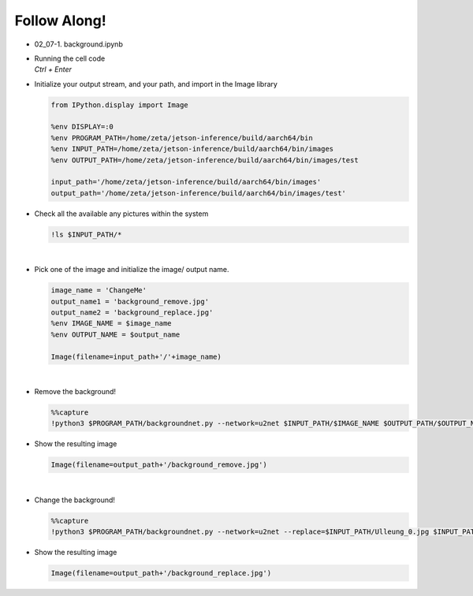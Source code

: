 Follow Along!
==============

.. raw:: html

    <div style="background: #C3F8FF" class="admonition note custom">
        <p style="background: light-blue" class="admonition-title">
            Follow along: Background Example
        </p>
        <div class="line-block">
            <div class="line">The program launching process along with parameter settings are all simplified and set up on the Jupyter Notebook Environment.</div>
        </div>
        <ul>
            <li>Open the background.ipynb jupyter notebook</li>
            <li>Initialize your output stream, and your path, and import in the Image library</li>
            <li>Check all the available any pictures within the system</li>
            <li>Pick one of the image with any and initialize the image/ output name. </li>
            <li>Remove or change Background on the chosen picture </li>
            <li>Display the result</li>
        </ul>
        <div class="line">(The Jetson Board used for these examples are => Jetson Nano)</div>
    </div>

.. thumbnail:: /_images/background_2_remove_result.jpg

.. thumbnail:: /_images/background_3_replace_result.jpg


.. raw:: html

    <hr>


-   02_07-1. background.ipynb
-   | Running the cell code
    | `Ctrl + Enter`

.. thumbnail:: /_images/background_0.png


-   Initialize your output stream, and your path, and import in the Image library

    .. code-block:: python

        from IPython.display import Image

        %env DISPLAY=:0
        %env PROGRAM_PATH=/home/zeta/jetson-inference/build/aarch64/bin
        %env INPUT_PATH=/home/zeta/jetson-inference/build/aarch64/bin/images
        %env OUTPUT_PATH=/home/zeta/jetson-inference/build/aarch64/bin/images/test

        input_path='/home/zeta/jetson-inference/build/aarch64/bin/images'
        output_path='/home/zeta/jetson-inference/build/aarch64/bin/images/test'



-   Check all the available any pictures within the system

    .. code-block:: python

        !ls $INPUT_PATH/*


    .. thumbnail:: /_images/background_1_list.png

|

-   Pick one of the image and initialize the image/ output name. 

    .. code-block:: python

        image_name = 'ChangeMe'
        output_name1 = 'background_remove.jpg'
        output_name2 = 'background_replace.jpg'
        %env IMAGE_NAME = $image_name
        %env OUTPUT_NAME = $output_name

        Image(filename=input_path+'/'+image_name) 

|

-   Remove the background!

    .. code-block:: python

        %%capture
        !python3 $PROGRAM_PATH/backgroundnet.py --network=u2net $INPUT_PATH/$IMAGE_NAME $OUTPUT_PATH/$OUTPUT_NAME1


-   Show the resulting image


    .. code-block:: python

        Image(filename=output_path+'/background_remove.jpg') 


    .. thumbnail:: /_images/background_2_remove_result.jpg

|


-   Change the background!

    .. code-block:: python

        %%capture
        !python3 $PROGRAM_PATH/backgroundnet.py --network=u2net --replace=$INPUT_PATH/Ulleung_0.jpg $INPUT_PATH/$IMAGE_NAME $OUTPUT_PATH/$OUTPUT_NAME2



-   Show the resulting image


    .. code-block:: python

        Image(filename=output_path+'/background_replace.jpg') 


    .. thumbnail:: /_images/background_3_replace_result.jpg